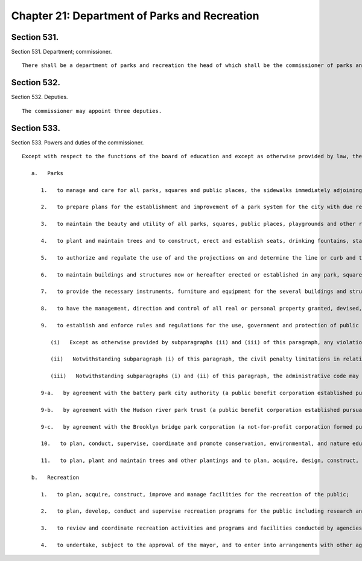 Chapter 21: Department of Parks and Recreation
=================
Section 531.
----------

Section 531. Department; commissioner. ::


	   There shall be a department of parks and recreation the head of which shall be the commissioner of parks and recreation.




Section 532.
----------

Section 532. Deputies. ::


	   The commissioner may appoint three deputies.




Section 533.
----------

Section 533. Powers and duties of the commissioner. ::


	   Except with respect to the functions of the board of education and except as otherwise provided by law, the commissioner shall have the power and it shall be his or her duty:
	
	      a.   Parks
	
	         1.   to manage and care for all parks, squares and public places, the sidewalks immediately adjoining the same and all playgrounds, playground fixtures and other recreation properties, except those within the jurisdiction of the board of education or other agencies, but such jurisdiction shall not extend to or include the buildings which are not or hereafter may be erected in parks, squares or public places for governmental purposes other than those of the department;
	
	         2.   to prepare plans for the establishment and improvement of a park system for the city with due regard to proper connections with the systems of federal, state and county parks and recreation areas in the city and the counties adjacent to the city, and execute the same when authorized in accordance with the provisions of this charter;
	
	         3.   to maintain the beauty and utility of all parks, squares, public places, playgrounds and other recreational properties, except those within the jurisdiction of the board of education and to institute and execute all measures for the improvement thereof for ornamental purposes and for the beneficial uses of the people of the city;
	
	         4.   to plant and maintain trees and to construct, erect and establish seats, drinking fountains, statues and works of art in any place within his or her jurisdiction, and to determine when and where lamps or lighting appliances shall be placed and lighted therein and the design thereof;
	
	         5.   to authorize and regulate the use of and the projections on and determine the line or curb and the surface construction of all streets and avenues lying within any park, square or public place or within a distance of three hundred fifty feet from the outer boundaries thereof;
	
	         6.   to maintain buildings and structures now or hereafter erected or established in any park, square, public place or playground under his or her jurisdiction and to carry out and perform existing contracts with corporations or institutions for the construction and maintenance of such buildings and structures;
	
	         7.   to provide the necessary instruments, furniture and equipment for the several buildings and structures within his or her jurisdiction and to develop and improve the same subject to the provisions of law and existing contracts;
	
	         8.   to have the management, direction and control of all real or personal property granted, devised, bequeathed or conveyed to the city for the extension, improvement or ornamentation of the parks, squares or public places in the city or for the establishment or maintenance, within the limits of any such park, square or public place, of playgrounds, other recreational properties and other facilities within the department's jurisdiction and upon such trusts and conditions as may be prescribed by the grantors or donors thereof and accepted by the commissioner, or proposed by the commissioner and accepted by the grantors or donor thereof;
	
	         9.   to establish and enforce rules and regulations for the use, government and protection of public parks and of all property under the charge and control of the department, which rules and regulations so far as practicable shall be uniform in all boroughs and shall have the force and effect of law. Such rules and regulations shall apply to and be enforceable within public parks, recreational facilities and other property under the jurisdiction of the Hudson River park trust, the battery park city authority and the Brooklyn bridge park corporation provided that such trust, authority or corporation have entered into agreements with the commissioner to provide for the maintenance, protection and/or government of such property by the department, except to the extent that such rules and regulations are inconsistent with specific rules and regulations of the Hudson river park trust, the battery park city authority or the Brooklyn bridge park corporation.
	
	            (i)   Except as otherwise provided by subparagraphs (ii) and (iii) of this paragraph, any violation of such rules or regulations shall be an offense punishable by imprisonment of up to one day or by a fine of not more than 200 dollars. Any violation of such rules or regulations shall also subject the violator to a civil penalty of not more than 300 dollars for each violation, provided that the default judgment for any such violation shall not exceed 150 percent of the scheduled penalty as set forth in section 3-116 of title 48 of the rules of the city of New York or any successor provision, which may be recovered in a proceeding before the office of administrative trials and hearings pursuant to section 1049-a. Such proceeding shall be commenced by the service of a notice of violation returnable to such office pursuant to such section.
	
	            (ii)   Notwithstanding subparagraph (i) of this paragraph, the civil penalty limitations in relation to open container restrictions, littering and urination, and noise set forth in sections 10-173, 16-141 and 24-270, respectively, shall govern where applicable.
	
	            (iii)   Notwithstanding subparagraphs (i) and (ii) of this paragraph, the administrative code may classify violations of such rules as misdemeanors, and may prescribe sanctions consistent with such classification. Violations of rules that are subject to misdemeanor sanctions in accordance with this subparagraph and the administrative code may also subject the violator to civil penalties greater than those specified in subparagraph (i), as may be provided in such code.
	
	         9-a.   by agreement with the battery park city authority (a public benefit corporation established pursuant to title twelve of article eight of the public authorities law), to enforce the rules and regulations of such authority or of a not-for-profit corporation acting on behalf of such authority, relating to the use, government and protection of public parks and recreational facilities of and adjacent to battery park city within the jurisdiction of such authority. In addition to or as an alternative to any of the remedies or penalties provided under any other provision of law, violation of such rules and regulations shall be punishable by a civil penalty of not more than five hundred dollars for each violation, which may be recovered in a proceeding before the environmental control board. Such proceeding shall be commenced by a notice of violation returnable before such board. The procedures set forth in section one thousand forty-nine-a of this charter applicable to the adjudication by the environmental control board of violations within the jurisdiction of the commissioner shall apply to the adjudication of violations of such rules and regulations by such board and final orders of such board imposing civil penalties for such violations shall constitute judgments that may be entered and enforced as set forth in such section.
	
	         9-b.   by agreement with the Hudson river park trust (a public benefit corporation established pursuant to section five of the Hudson river park act, chapter five hundred ninety-two of the laws of nineteen hundred ninety-eight), to enforce the rules and regulations of such trust relating to the use, government and protection of the Hudson river park, created pursuant to section four of such act. In addition to or as an alternative to any of the remedies or penalties provided under any other provision of law, violation of such rules and regulations shall be punishable by a civil penalty of not more than five hundred dollars for each violation, which may be recovered in a proceeding before the environmental control board. Such proceeding shall be commenced by a notice of violation returnable before such board. The procedures set forth in section one thousand forty-nine-a of this charter applicable to the adjudication by the environmental control board of violations within the jurisdiction of the commissioner shall apply to the adjudication of violations of such rules and regulations by such board and final orders of such board imposing civil penalties for such violations shall constitute judgments that may be entered and enforced as set forth in such section.
	
	         9-c.   by agreement with the Brooklyn bridge park corporation (a not-for-profit corporation formed pursuant to section four hundred two of the not-for-profit corporation law), to enforce the rules and regulations of such corporation, relating to the use, government and protection of public parks and recreational facilities within the jurisdiction of such corporation. In addition to or as an alternative to any of the remedies or penalties provided under any other provision of law, violation of such rules and regulations shall be punishable by a civil penalty of not more than five hundred dollars for each violation, which may be recovered in a proceeding before the environmental control board. Such proceeding shall be commenced by a notice of violation returnable before such board. The procedures set forth in section one thousand forty-nine-a of this charter applicable to the adjudication by the environmental control board of violations within the jurisdiction of the commissioner shall apply to the adjudication of violations of such rules and regulations by such board and final orders of such board imposing civil penalties for such violations shall constitute judgments that may be entered and enforced as set forth in such section.
	
	         10.   to plan, conduct, supervise, coordinate and promote conservation, environmental, and nature education programs and research and demonstration projects relating thereto and to plan, acquire, design, construct, improve, alter, maintain and manage areas and facilities for conservation and the preservation of natural beauty; and subject to the approval of the mayor, undertake to enter into arrangements with other city, state or federal agencies and recommend to the mayor such arrangements with private, voluntary or commercial agencies, to be entered into subject to the provisions of law, for the performance of functions relating to conservation and the preservation of natural beauty;
	
	         11.   to plan, plant and maintain trees and other plantings and to plan, acquire, design, construct, improve, alter, repair and maintain works of art,* as same are defined in subdivision a of section eight hundred fifty-four of the New York city charter, on or over the streets, avenues, squares, parks, docks, piers or other public places belonging to the city, except as otherwise provided by law; and, subject to the approval of the major, undertake to enter into arrangements with other agencies of the city, state and federal government and recommend to the mayor such arrangements with private, voluntary or commercial agencies, to be entered into subject to the provisions of law, for the performance of functions relating to neighborhood beautification.
	
	      b.   Recreation
	
	         1.   to plan, acquire, construct, improve and manage facilities for the recreation of the public;
	
	         2.   to plan, develop, conduct and supervise recreation programs for the public including research and demonstration projects relating thereto;
	
	         3.   to review and coordinate recreation activities and programs and facilities conducted by agencies of the city and the budget estimates submitted by such other agencies for such activities and make such recommendations to the mayor with respect to them as may be appropriate; and
	
	         4.   to undertake, subject to the approval of the mayor, and to enter into arrangements with other agencies of the city, state or federal government and to recommend to the mayor such arrangements with private, voluntary or commercial agencies to be entered into, subject to the provisions of law, for the performance of any recreation functions conferred upon the department by this chapter or otherwise.
	
	




